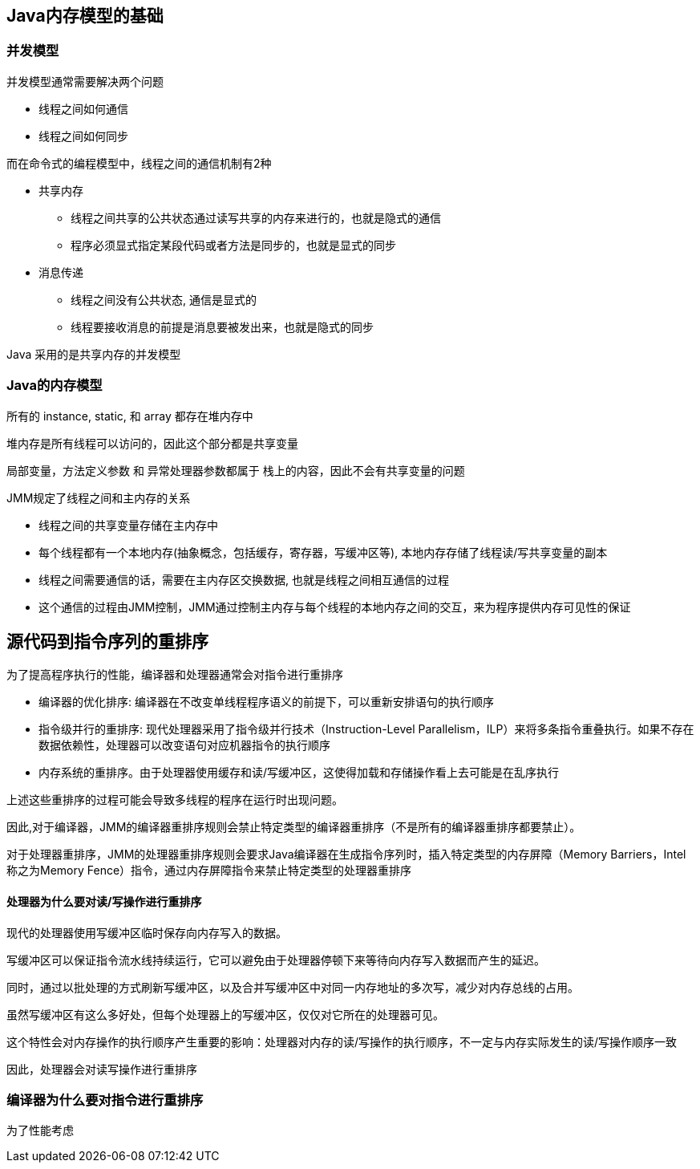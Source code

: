 == Java内存模型的基础
=== 并发模型

并发模型通常需要解决两个问题

* 线程之间如何通信
* 线程之间如何同步

而在命令式的编程模型中，线程之间的通信机制有2种

* 共享内存

** 线程之间共享的公共状态通过读写共享的内存来进行的，也就是隐式的通信

** 程序必须显式指定某段代码或者方法是同步的，也就是显式的同步


* 消息传递
 
 
** 线程之间没有公共状态, 通信是显式的

** 线程要接收消息的前提是消息要被发出来，也就是隐式的同步

Java 采用的是共享内存的并发模型

=== Java的内存模型

所有的 instance, static, 和 array 都存在堆内存中

堆内存是所有线程可以访问的，因此这个部分都是共享变量


局部变量，方法定义参数 和 异常处理器参数都属于 栈上的内容，因此不会有共享变量的问题

JMM规定了线程之间和主内存的关系

* 线程之间的共享变量存储在主内存中

* 每个线程都有一个本地内存(抽象概念，包括缓存，寄存器，写缓冲区等), 本地内存存储了线程读/写共享变量的副本

* 线程之间需要通信的话，需要在主内存区交换数据, 也就是线程之间相互通信的过程

* 这个通信的过程由JMM控制，JMM通过控制主内存与每个线程的本地内存之间的交互，来为程序提供内存可见性的保证


== 源代码到指令序列的重排序

为了提高程序执行的性能，编译器和处理器通常会对指令进行重排序

* 编译器的优化排序: 编译器在不改变单线程程序语义的前提下，可以重新安排语句的执行顺序

* 指令级并行的重排序: 现代处理器采用了指令级并行技术（Instruction-Level Parallelism，ILP）来将多条指令重叠执行。如果不存在数据依赖性，处理器可以改变语句对应机器指令的执行顺序

* 内存系统的重排序。由于处理器使用缓存和读/写缓冲区，这使得加载和存储操作看上去可能是在乱序执行

上述这些重排序的过程可能会导致多线程的程序在运行时出现问题。

因此,对于编译器，JMM的编译器重排序规则会禁止特定类型的编译器重排序（不是所有的编译器重排序都要禁止）。


对于处理器重排序，JMM的处理器重排序规则会要求Java编译器在生成指令序列时，插入特定类型的内存屏障（Memory Barriers，Intel称之为Memory Fence）指令，通过内存屏障指令来禁止特定类型的处理器重排序

==== 处理器为什么要对读/写操作进行重排序

现代的处理器使用写缓冲区临时保存向内存写入的数据。

写缓冲区可以保证指令流水线持续运行，它可以避免由于处理器停顿下来等待向内存写入数据而产生的延迟。

同时，通过以批处理的方式刷新写缓冲区，以及合并写缓冲区中对同一内存地址的多次写，减少对内存总线的占用。

虽然写缓冲区有这么多好处，但每个处理器上的写缓冲区，仅仅对它所在的处理器可见。

这个特性会对内存操作的执行顺序产生重要的影响：处理器对内存的读/写操作的执行顺序，不一定与内存实际发生的读/写操作顺序一致

因此，处理器会对读写操作进行重排序


=== 编译器为什么要对指令进行重排序
为了性能考虑










 
 
